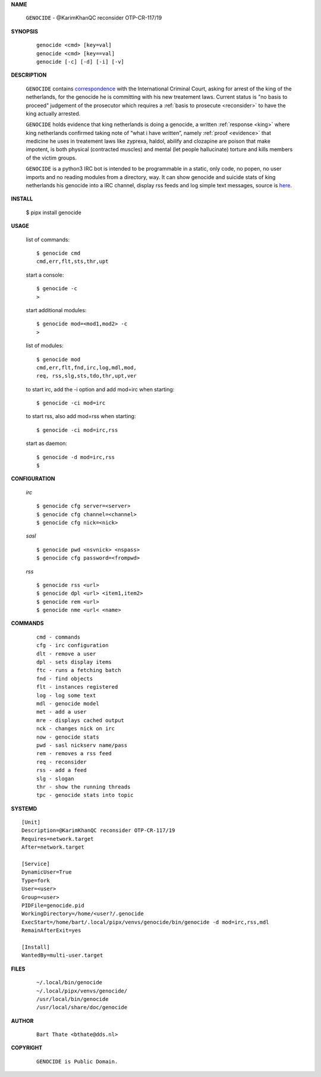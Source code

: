 .. _manual:


.. raw:: html

    <br>


.. title:: Manual


**NAME**

 | ``GENOCIDE`` - @KarimKhanQC reconsider OTP-CR-117/19


**SYNOPSIS**

 ::

  genocide <cmd> [key=val] 
  genocide <cmd> [key==val]
  genocide [-c] [-d] [-i] [-v]


**DESCRIPTION**

 ``GENOCIDE`` contains `correspondence <writings.html>`_ with the
 International Criminal Court, asking for arrest of the king of the 
 netherlands, for the genocide he is committing with his new treatement laws.
 Current status is "no basis to proceed" judgement of the prosecutor 
 which requires a :ref:`basis to prosecute <reconsider>` to have the king actually
 arrested.

 ``GENOCIDE`` holds evidence that king netherlands is doing a genocide, a 
 written :ref:`response <king>` where king netherlands confirmed taking note
 of “what i have written”, namely :ref:`proof <evidence>` that medicine he
 uses in treatement laws like zyprexa, haldol, abilify and clozapine are poison
 that make impotent, is both physical (contracted muscles) and mental (let 
 people hallucinate) torture and kills members of the victim groups. 

 ``GENOCIDE`` is a python3 IRC bot is intended to be programmable  in a
 static, only code, no popen, no user imports and no reading modules from
 a directory, way. It can show genocide and suicide stats of king netherlands
 his genocide into a IRC channel, display rss feeds and log simple text
 messages, source is `here <source.html>`_.


**INSTALL**


  $ pipx install genocide


**USAGE**


 list of commands::

    $ genocide cmd
    cmd,err,flt,sts,thr,upt

 start a console::

    $ genocide -c
    >

 start additional modules::

    $ genocide mod=<mod1,mod2> -c
    >

 list of modules::

    $ genocide mod
    cmd,err,flt,fnd,irc,log,mdl,mod,
    req, rss,slg,sts,tdo,thr,upt,ver

 to start irc, add the -i option and add
 mod=irc when starting::

     $ genocide -ci mod=irc 

 to start rss, also add mod=rss
 when starting::

     $ genocide -ci mod=irc,rss

 start as daemon::

    $ genocide -d mod=irc,rss
    $ 


**CONFIGURATION**


 *irc*

 ::

    $ genocide cfg server=<server>
    $ genocide cfg channel=<channel>
    $ genocide cfg nick=<nick>

 *sasl*

 ::

    $ genocide pwd <nsvnick> <nspass>
    $ genocide cfg password=<frompwd>

 *rss*

 ::

    $ genocide rss <url>
    $ genocide dpl <url> <item1,item2>
    $ genocide rem <url>
    $ genocide nme <url< <name>


**COMMANDS**


 ::

    cmd - commands
    cfg - irc configuration
    dlt - remove a user
    dpl - sets display items
    ftc - runs a fetching batch
    fnd - find objects 
    flt - instances registered
    log - log some text
    mdl - genocide model
    met - add a user
    mre - displays cached output
    nck - changes nick on irc
    now - genocide stats
    pwd - sasl nickserv name/pass
    rem - removes a rss feed
    req - reconsider
    rss - add a feed
    slg - slogan
    thr - show the running threads
    tpc - genocide stats into topic


**SYSTEMD**

::

    [Unit]
    Description=@KarimKhanQC reconsider OTP-CR-117/19
    Requires=network.target
    After=network.target

    [Service]
    DynamicUser=True
    Type=fork
    User=<user>
    Group=<user>
    PIDFile=genocide.pid
    WorkingDirectory=/home/<user?/.genocide
    ExecStart=/home/bart/.local/pipx/venvs/genocide/bin/genocide -d mod=irc,rss,mdl
    RemainAfterExit=yes

    [Install]
    WantedBy=multi-user.target



**FILES**

 ::

    ~/.local/bin/genocide
    ~/.local/pipx/venvs/genocide/
    /usr/local/bin/genocide
    /usr/local/share/doc/genocide

**AUTHOR**


 ::
 
    Bart Thate <bthate@dds.nl>


**COPYRIGHT**

 ::

    GENOCIDE is Public Domain.

